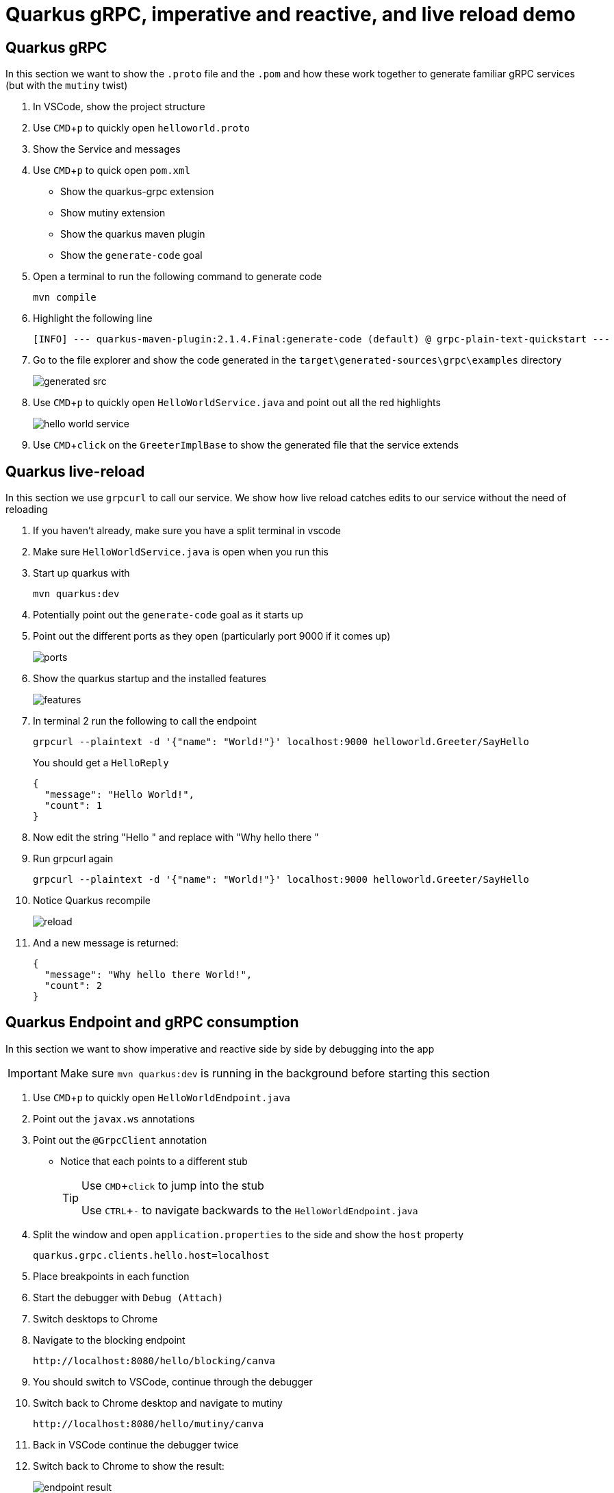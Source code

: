 :experimental: true
:imagesdir: images/

= Quarkus gRPC, imperative and reactive, and live reload demo

== Quarkus gRPC

In this section we want to show the `.proto` file and the `.pom` and how these work together to generate familiar gRPC services (but with the `mutiny` twist)

. In VSCode, show the project structure
. Use kbd:[CMD+p] to quickly open `helloworld.proto`
. Show the Service and messages
. Use kbd:[CMD+p] to quick open `pom.xml`
** Show the quarkus-grpc extension
** Show mutiny extension
** Show the quarkus maven plugin
** Show the `generate-code` goal
. Open a terminal to run the following command to generate code
+
----
mvn compile
----
+
. Highlight the following line
+
----
[INFO] --- quarkus-maven-plugin:2.1.4.Final:generate-code (default) @ grpc-plain-text-quickstart ---
----
+
. Go to the file explorer and show the code generated in the `target\generated-sources\grpc\examples` directory
+
image::generated-src.jpg[]
+
. Use kbd:[CMD+p] to quickly open `HelloWorldService.java` and point out all the red highlights
+
image::hello-world-service.jpg[]
+
. Use kbd:[CMD+click] on the `GreeterImplBase` to show the generated file that the service extends

== Quarkus live-reload

In this section we use `grpcurl` to call our service.  We show how live reload catches edits to our service without the need of reloading

. If you haven't already, make sure you have a split terminal in vscode
. [red]#Make sure `HelloWorldService.java` is open when you run this#
. Start up quarkus with 
+
----
mvn quarkus:dev
----
+
. Potentially point out the `generate-code` goal as it starts up
. Point out the different ports as they open (particularly port 9000 if it comes up)
+
image::ports.jpg[]
+
. Show the quarkus startup and the installed features
+
image::features.jpg[]
+
. In terminal 2 run the following to call the endpoint
+
----
grpcurl --plaintext -d '{"name": "World!"}' localhost:9000 helloworld.Greeter/SayHello
----
+
You should get a `HelloReply`
+
----
{
  "message": "Hello World!",
  "count": 1
}
----
+ 
. Now edit the string "Hello " and replace with "Why hello there "
. Run grpcurl again
+
----
grpcurl --plaintext -d '{"name": "World!"}' localhost:9000 helloworld.Greeter/SayHello
----
+
. Notice Quarkus recompile
+
image::reload.jpg[]
+
. And a new message is returned:
+
----
{
  "message": "Why hello there World!",
  "count": 2
}
----

== Quarkus Endpoint and gRPC consumption

In this section we want to show imperative and reactive side by side by debugging into the app

[IMPORTANT]
====
Make sure `mvn quarkus:dev` is running in the background before starting this section
====

. Use kbd:[CMD+p] to quickly open `HelloWorldEndpoint.java`
. Point out the `javax.ws` annotations
. Point out the `@GrpcClient` annotation
** Notice that each points to a different stub
+
[TIP]
====
Use kbd:[CMD+click] to jump into the stub 

Use kbd:[CTRL+-] to navigate backwards to the `HelloWorldEndpoint.java`
====
+
. Split the window and open `application.properties` to the side and show the `host` property
+
----
quarkus.grpc.clients.hello.host=localhost
----
+
. Place breakpoints in each function
. Start the debugger with `Debug (Attach)`
. Switch desktops to Chrome
. Navigate to the blocking endpoint
+
----
http://localhost:8080/hello/blocking/canva
----
+
. You should switch to VSCode, continue through the debugger
+
. Switch back to Chrome desktop and navigate to mutiny
+
----
http://localhost:8080/hello/mutiny/canva
----
+
. Back in VSCode continue the debugger twice
. Switch back to Chrome to show the result:
+
image::endpoint-result.jpg[]